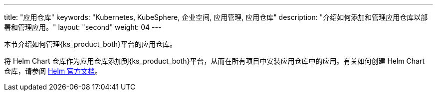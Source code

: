 ---
title: "应用仓库"
keywords: "Kubernetes, KubeSphere, 企业空间, 应用管理, 应用仓库"
description: "介绍如何添加和管理应用仓库以部署和管理应用。"
layout: "second"
weight: 04
---



本节介绍如何管理{ks_product_both}平台的应用仓库。

将 Helm Chart 仓库作为应用仓库添加到{ks_product_both}平台，从而在所有项目中安装应用仓库中的应用。有关如何创建 Helm Chart 仓库，请参阅 link:https://helm.sh/zh/docs/topics/chart_repository/[Helm 官方文档]。
